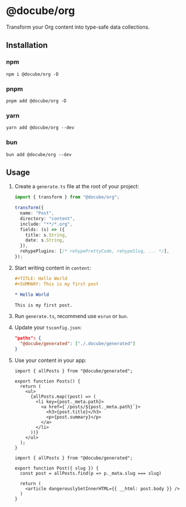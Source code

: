 * @docube/org

Transform your Org content into type-safe data collections.

** Installation

*** npm

#+begin_src shell
npm i @docube/org -D
#+end_src

*** pnpm

#+begin_src shell
pnpm add @docube/org -D
#+end_src

*** yarn

#+begin_src shell
yarn add @docube/org --dev
#+end_src

*** bun

#+begin_src shell
bun add @docube/org --dev
#+end_src

** Usage

1. Create a ~generate.ts~ file at the root of your project:

  #+begin_src typescript
  import { transform } from "@docube/org";

  transform({
    name: "Post",
    directory: "content",
    include: "**/*.org",
    fields: (s) => ({
      title: s.String,
      date: s.String,
    }),
    rehypePlugins: [/* rehypePrettyCode, rehypeSlug, ... */],
  });
  #+end_src

2. Start writing content in ~content~:

  #+begin_src orgmode
  #+TITLE: Hello World
  #+SUMMARY: This is my first post

  * Hello World

  This is my first post.
  #+end_src

3. Run ~generate.ts~, recommend use ~esrun~ or ~bun~.

4. Update your ~tsconfig.json~:

  #+begin_src json
  "paths": {
    "@docube/generated": ["./.docube/generated"]
  }
  #+end_src

5. Use your content in your app:

  #+begin_src tsx
  import { allPosts } from "@docube/generated";

  export function Posts() {
    return (
      <ul>
        {allPosts.map((post) => (
          <li key={post._meta.path}>
            <a href={`/posts/${post._meta.path}`}>
              <h3>{post.title}</h3>
              <p>{post.summary}</p>
            </a>
          </li>
        ))}
      </ul>
    );
  }
  #+end_src

  #+begin_src tsx
  import { allPosts } from "@docube/generated";

  export function Post({ slug }) {
    const post = allPosts.find(p => p._mata.slug === slug)

    return (
      <article dangerouslySetInnerHTML={{ __html: post.body }} />
    )
  }
  #+end_src
